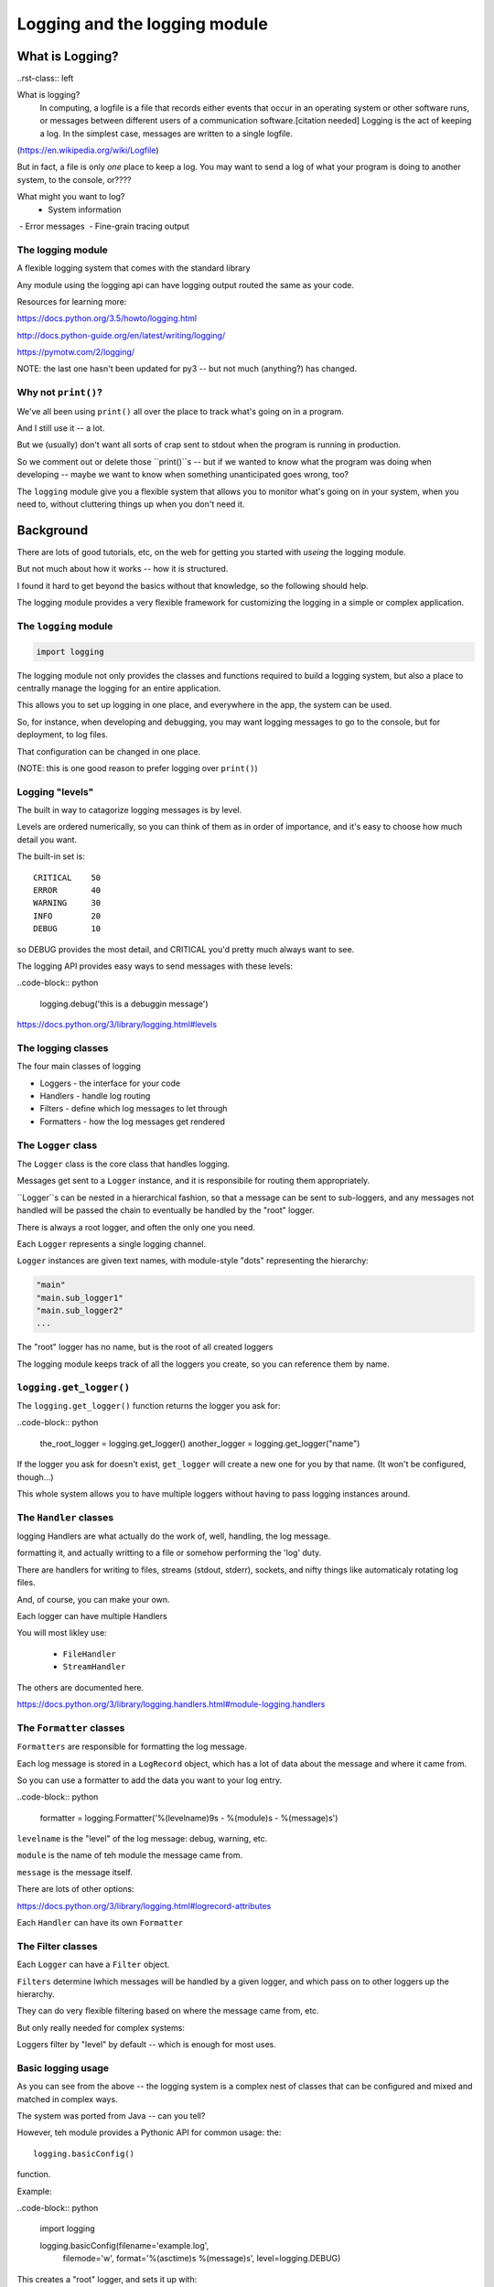 .. _logging:

###############################
Logging and the logging module
###############################


What is Logging?
================

..rst-class:: left

What is logging?
   In computing, a logfile is a file that records either events that occur in an operating system or other software runs, or messages between different users of a communication software.[citation needed] Logging is the act of keeping a log. In the simplest case, messages are written to a single logfile.

(https://en.wikipedia.org/wiki/Logfile)

But in fact, a file is only *one* place to keep a log. You may want to send a log of what your program is doing to another system, to the console, or????

What might you want to log?
 - System information
 - Error messages
 - Fine-grain tracing output

The logging module
-------------------

A flexible logging system that comes with the standard library

Any module using the logging api can have logging output routed the same
as your code.

Resources for learning more:

https://docs.python.org/3.5/howto/logging.html

http://docs.python-guide.org/en/latest/writing/logging/

https://pymotw.com/2/logging/

NOTE: the last one hasn't been updated for py3 -- but not much (anything?) has changed.

Why not ``print()``?
--------------------

We've all been using ``print()`` all over the place to track what's going on in a program.

And I still use it -- a lot.

But we (usually) don't want all sorts of crap sent to stdout when the program is running in production.

So we comment out or delete those ``print()``s -- but if we wanted to know what the program was doing when developing -- maybe we want to know when something unanticipated goes wrong, too?

The ``logging`` module give you a flexible system that allows you to monitor what's going on in your system, when you need to, without cluttering things up when you don't need it.

Background
==========

There are lots of good tutorials, etc, on the web for getting you started with *useing* the logging module.

But not much about how it works -- how it is structured.

I found it hard to get beyond the basics without that knowledge, so the following should help.

The logging module provides a very flexible framework for customizing the logging in a simple or complex application.

The ``logging`` module
-----------------------
.. code-block:: python

    import logging

The logging module not only provides the classes and functions required to build a logging system, but also a place to centrally manage the logging for an entire application.

This allows you to set up logging in one place, and everywhere in the app, the system can be used.

So, for instance, when developing and debugging, you may want logging messages to go to the console, but for deployment, to log files.

That configuration can be changed in one place.

(NOTE: this is one good reason to prefer logging over ``print()``)

Logging "levels"
----------------

The built in way to catagorize logging messages is by level.

Levels are ordered numerically, so you can think of them as in order of importance, and it's easy to choose how much detail you want.

The built-in set is::

      CRITICAL    50
      ERROR       40
      WARNING     30
      INFO        20
      DEBUG       10

so DEBUG provides the most detail, and CRITICAL you'd pretty much always want to see.

The logging API provides easy ways to send messages with these levels:

..code-block:: python

    logging.debug('this is a debuggin message')


https://docs.python.org/3/library/logging.html#levels


The logging classes
-------------------

The four main classes of logging

-  Loggers  - the interface for your code
-  Handlers - handle log routing
-  Filters  - define which log messages to let through
-  Formatters - how the log messages get rendered

The ``Logger`` class
--------------------

The ``Logger`` class is the core class that handles logging.

Messages get sent to a ``Logger`` instance, and it is responsibile for routing them appropriately.

``Logger``s can be  nested in a hierarchical fashion, so that a message can be sent to sub-loggers, and any messages not handled will be passed the chain to eventually be handled by the "root" logger.

There is always a root logger, and often the only one you need.

Each ``Logger`` represents a single logging channel.

``Logger`` instances are given text names, with module-style "dots" representing the hierarchy:

.. code-block:: python

    "main"
    "main.sub_logger1"
    "main.sub_logger2"
    ...

The "root" logger has no name, but is the root of all created loggers

The logging module keeps track of all the loggers you create, so you can reference them by name.

``logging.get_logger()``
------------------------

The ``logging.get_logger()`` function returns the logger you ask for:

..code-block:: python

  the_root_logger = logging.get_logger()
  another_logger = logging.get_logger("name")

If the logger you ask for doesn't exist, ``get_logger`` will create a new one for you by that name. (It won't be configured, though...)

This whole system allows you to have multiple loggers without having to pass logging instances around.

The ``Handler`` classes
-----------------------

logging Handlers are what actually do the work of, well, handling, the log message.

formatting it, and actually writting to a file or somehow performing the 'log' duty.

There are handlers for writing to files, streams (stdout, stderr), sockets, and nifty things like automaticaly rotating log files.

And, of course, you can make your own.

Each logger can have multiple Handlers

You will most likley use:

 - ``FileHandler``
 - ``StreamHandler``

The others are documented here.

https://docs.python.org/3/library/logging.handlers.html#module-logging.handlers

The ``Formatter`` classes
-------------------------

``Formatters`` are responsible for formatting the log message.

Each log message is stored in a ``LogRecord`` object, which has a lot of data about the message and where it came from.

So you can use a formatter to add the data you want to your log entry.

..code-block:: python

   formatter = logging.Formatter('%(levelname)9s - %(module)s - %(message)s')

``levelname`` is the "level" of the log message: debug, warning, etc.

``module`` is the name of teh module the message came from.

``message`` is the message itself.

There are lots of other options:

https://docs.python.org/3/library/logging.html#logrecord-attributes

Each ``Handler`` can have its own ``Formatter``

The Filter classes
------------------

Each ``Logger`` can have a ``Filter`` object.

``Filters`` determine lwhich messages will be handled by a given logger, and which pass on to other loggers up the hierarchy.

They can do very flexible filtering based on where the message came from, etc.

But only really needed for complex systems:

Loggers filter by "level" by default -- which is enough for most uses.


Basic logging usage
-------------------

As you can see from the above -- the logging system is a complex nest of classes that can be configured and mixed and matched in complex ways.

The system was ported from Java -- can you tell?

However, teh module provides a Pythonic API for common usage: the::

  logging.basicConfig()

function.

Example:

..code-block:: python

    import logging

    logging.basicConfig(filename='example.log',
                        filemode='w',
                        format='%(asctime)s %(message)s',
                        level=logging.DEBUG)

This creates a "root" logger, and sets it up with:

* a ``FileHandler`` with the given filename and mode

   - The mode is the file opening mode: 'w' to clobber and make a new file each time, 'a' to append to an existing file

* sets up the handler to use the provided format string

  -  ``asctime`` provides a datetime stamp (you can spcify a format for that, too)

* sets the level to debug -- so all messages will get logged.

What does ``basicConfig`` do for you?
--------------------------------------
A LOT!

If you were to do this by hand:

..code-block:: python

      filename = 'example.log'
      filemode = 'w'
      handler = logger.FileHandler(filename, mode)
      format_str = '%(asctime)s %(message)s'
      fmt = logger.Formatter(format_str)
      handler.setFormatter(fmt)
      logging.root.addHandler(h)
      logging.root.setLevel(logging.EBUG)

Wouldn't that be fun?


A more complex logging setup
----------------------------

See:

see ``Examples/logging/example.py``

In there, a logging system is set up that logs to a file, and also the console.

It calls a fake "application" that does things in random order, logging as it goes...

Let's go check it out!


References
----------

The logging system is very powerful and flexible.

And frankly, not as clean and Pythonic as it could be...

So it's pretty tricky to figure out.

I highly recommend the cookbook to get beyond the basics:

https://docs.python.org/3/howto/logging-cookbook.html

Also these:

http://atlee.ca/blog/posts/diving-into-python-logging.html

http://victorlin.me/posts/2012/08/26/good-logging-practice-in-python






